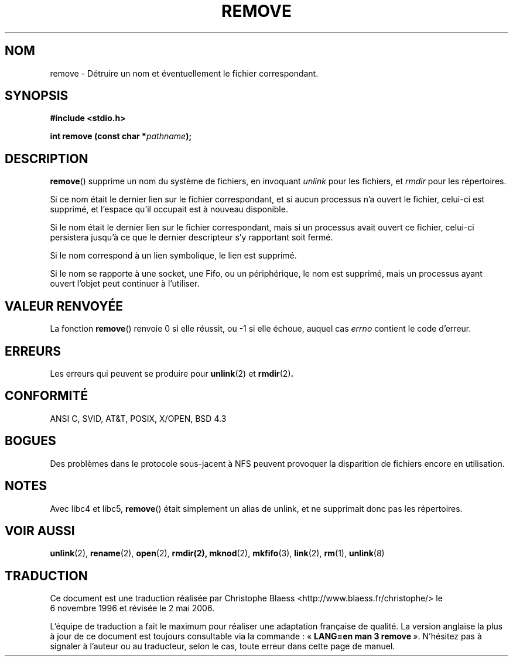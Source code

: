 .\" This file is derived from unlink.2, which has the following copyright:
.\"
.\" --snip--
.\" This manpage is Copyright (C) 1992 Drew Eckhardt;
.\"                               1993 Ian Jackson.
.\"
.\" Permission is granted to make and distribute verbatim copies of this
.\" manual provided the copyright notice and this permission notice are
.\" preserved on all copies.
.\"
.\" Permission is granted to copy and distribute modified versions of this
.\" manual under the conditions for verbatim copying, provided that the
.\" entire resulting derived work is distributed under the terms of a
.\" permission notice identical to this one
.\"
.\" Since the Linux kernel and libraries are constantly changing, this
.\" manual page may be incorrect or out-of-date.  The author(s) assume no
.\" responsibility for errors or omissions, or for damages resulting from
.\" the use of the information contained herein.  The author(s) may not
.\" have taken the same level of care in the production of this manual,
.\" which is licensed free of charge, as they might when working
.\" professionally.
.\"
.\" Formatted or processed versions of this manual, if unaccompanied by
.\" the source, must acknowledge the copyright and authors of this work.
.\" --snip--
.\"
.\" Edited into remove.3 shape by:
.\" Graeme W. Wilford (G.Wilford@ee.surrey.ac.uk) on 13th July 1994
.\"
.\" Traduction 06/11/1996 par Christophe Blaess (ccb@club-internet.fr)
.\" Màj 21/07/1997
.\" Màj 05/05/1999 LDP-1.23
.\" Màj 21/07/2003 LDP-1.56
.\" Màj 01/05/2006 LDP-1.67.1
.\"
.TH REMOVE 3 "13 juillet 1994" LDP "Manuel du programmeur Linux"
.SH NOM
remove \- Détruire un nom et éventuellement le fichier correspondant.
.SH SYNOPSIS
.B #include <stdio.h>
.sp
.BI "int remove (const char *" pathname );
.SH DESCRIPTION
.BR remove ()
supprime un nom du système de fichiers, en invoquant
.I unlink
pour les fichiers, et
.I rmdir
pour les répertoires.

Si ce nom était le dernier lien
sur le fichier correspondant, et si aucun processus n'a ouvert le
fichier, celui-ci est supprimé, et l'espace qu'il occupait est à nouveau
disponible.

Si le nom était le dernier lien sur le fichier correspondant, mais si
un processus avait ouvert ce fichier, celui-ci persistera jusqu'à ce que
le dernier descripteur s'y rapportant soit fermé.

Si le nom correspond à un lien symbolique, le lien est supprimé.

Si le nom se rapporte à une socket, une Fifo, ou un périphérique, le nom
est supprimé, mais un processus ayant ouvert l'objet peut continuer à
l'utiliser.
.SH "VALEUR RENVOYÉE"
La fonction \fBremove\fP() renvoie 0 si elle réussit, ou \-1 si elle échoue,
auquel cas \fIerrno\fP contient le code d'erreur.
.SH ERREURS
Les erreurs qui peuvent se produire pour
.BR unlink (2)
et
.BR rmdir (2) .
.SH "CONFORMITÉ"
ANSI C, SVID, AT&T, POSIX, X/OPEN, BSD 4.3
.SH BOGUES
Des problèmes dans le protocole sous-jacent à NFS peuvent provoquer
la disparition de fichiers encore en utilisation.
.SH "NOTES"
Avec libc4 et libc5,
.BR remove ()
était simplement un alias de unlink, et ne supprimait donc pas les répertoires.
.SH "VOIR AUSSI"
.BR unlink (2),
.BR rename (2),
.BR open (2),
.BR rmdir(2),
.BR mknod (2),
.BR mkfifo (3),
.BR link (2),
.BR rm (1),
.BR unlink (8)
.SH TRADUCTION
.PP
Ce document est une traduction réalisée par Christophe Blaess
<http://www.blaess.fr/christophe/> le 6\ novembre\ 1996
et révisée le 2\ mai\ 2006.
.PP
L'équipe de traduction a fait le maximum pour réaliser une adaptation
française de qualité. La version anglaise la plus à jour de ce document est
toujours consultable via la commande\ : «\ \fBLANG=en\ man\ 3\ remove\fR\ ».
N'hésitez pas à signaler à l'auteur ou au traducteur, selon le cas, toute
erreur dans cette page de manuel.
